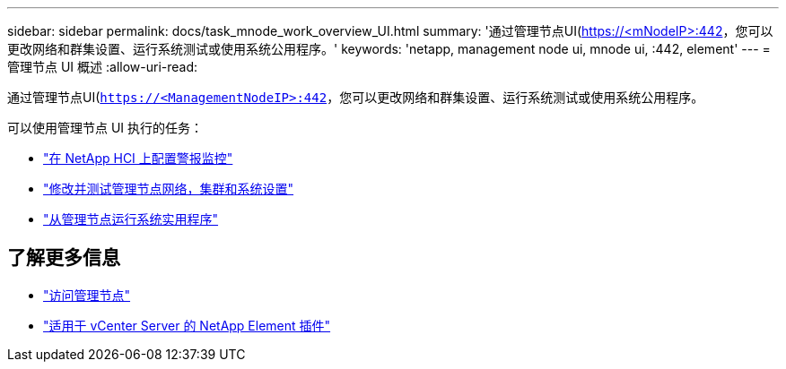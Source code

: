 ---
sidebar: sidebar 
permalink: docs/task_mnode_work_overview_UI.html 
summary: '通过管理节点UI(https://<mNodeIP>:442[]，您可以更改网络和群集设置、运行系统测试或使用系统公用程序。' 
keywords: 'netapp, management node ui, mnode ui, :442, element' 
---
= 管理节点 UI 概述
:allow-uri-read: 


[role="lead"]
通过管理节点UI(`https://<ManagementNodeIP>:442`，您可以更改网络和群集设置、运行系统测试或使用系统公用程序。

可以使用管理节点 UI 执行的任务：

* link:task_mnode_enable_alerts.html["在 NetApp HCI 上配置警报监控"]
* link:task_mnode_settings.html["修改并测试管理节点网络，集群和系统设置"]
* link:task_mnode_run_system_utilities.html["从管理节点运行系统实用程序"]


[discrete]
== 了解更多信息

* link:task_mnode_access_ui.html["访问管理节点"]
* https://docs.netapp.com/us-en/vcp/index.html["适用于 vCenter Server 的 NetApp Element 插件"^]

